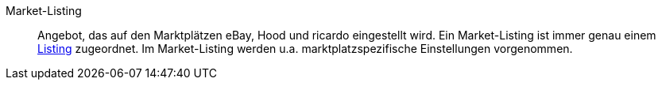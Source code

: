 [#market-listing]
Market-Listing:: Angebot, das auf den Marktplätzen eBay, Hood und ricardo eingestellt wird. Ein Market-Listing ist immer genau einem <<#listing, Listing>> zugeordnet. Im Market-Listing werden u.a. marktplatzspezifische Einstellungen vorgenommen.